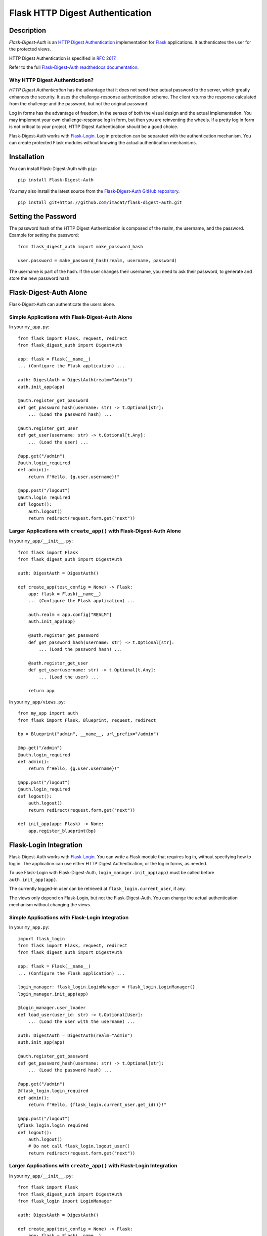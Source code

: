 ================================
Flask HTTP Digest Authentication
================================


Description
===========

*Flask-Digest-Auth* is an `HTTP Digest Authentication`_ implementation
for Flask_ applications.  It authenticates the user for the protected
views.

HTTP Digest Authentication is specified in `RFC 2617`_.

Refer to the full `Flask-Digest-Auth readthedocs documentation`_.


Why HTTP Digest Authentication?
-------------------------------

*HTTP Digest Authentication* has the advantage that it does not send
thee actual password to the server, which greatly enhances the
security.  It uses the challenge-response authentication scheme.  The
client returns the response calculated from the challenge and the
password, but not the original password.

Log in forms has the advantage of freedom, in the senses of both the
visual design and the actual implementation.  You may implement your
own challenge-response log in form, but then you are reinventing the
wheels.  If a pretty log in form is not critical to your project, HTTP
Digest Authentication should be a good choice.

Flask-Digest-Auth works with Flask-Login_.  Log in protection can be
separated with the authentication mechanism.  You can create protected
Flask modules without knowing the actual authentication mechanisms.


Installation
============

You can install Flask-Digest-Auth with ``pip``:

::

    pip install Flask-Digest-Auth

You may also install the latest source from the
`Flask-Digest-Auth GitHub repository`_.

::

    pip install git+https://github.com/imacat/flask-digest-auth.git


Setting the Password
====================

The password hash of the HTTP Digest Authentication is composed of the
realm, the username, and the password.  Example for setting the
password:

::

    from flask_digest_auth import make_password_hash

    user.password = make_password_hash(realm, username, password)

The username is part of the hash.  If the user changes their username,
you need to ask their password, to generate and store the new password
hash.


Flask-Digest-Auth Alone
=======================

Flask-Digest-Auth can authenticate the users alone.


Simple Applications with Flask-Digest-Auth Alone
------------------------------------------------

In your ``my_app.py``:

::

    from flask import Flask, request, redirect
    from flask_digest_auth import DigestAuth

    app: flask = Flask(__name__)
    ... (Configure the Flask application) ...

    auth: DigestAuth = DigestAuth(realm="Admin")
    auth.init_app(app)

    @auth.register_get_password
    def get_password_hash(username: str) -> t.Optional[str]:
        ... (Load the password hash) ...

    @auth.register_get_user
    def get_user(username: str) -> t.Optional[t.Any]:
        ... (Load the user) ...

    @app.get("/admin")
    @auth.login_required
    def admin():
        return f"Hello, {g.user.username}!"

    @app.post("/logout")
    @auth.login_required
    def logout():
        auth.logout()
        return redirect(request.form.get("next"))


Larger Applications with ``create_app()`` with Flask-Digest-Auth Alone
----------------------------------------------------------------------

In your ``my_app/__init__.py``:

::

    from flask import Flask
    from flask_digest_auth import DigestAuth

    auth: DigestAuth = DigestAuth()

    def create_app(test_config = None) -> Flask:
        app: flask = Flask(__name__)
        ... (Configure the Flask application) ...

        auth.realm = app.config["REALM"]
        auth.init_app(app)

        @auth.register_get_password
        def get_password_hash(username: str) -> t.Optional[str]:
            ... (Load the password hash) ...

        @auth.register_get_user
        def get_user(username: str) -> t.Optional[t.Any]:
            ... (Load the user) ...

        return app

In your ``my_app/views.py``:

::

    from my_app import auth
    from flask import Flask, Blueprint, request, redirect

    bp = Blueprint("admin", __name__, url_prefix="/admin")

    @bp.get("/admin")
    @auth.login_required
    def admin():
        return f"Hello, {g.user.username}!"

    @app.post("/logout")
    @auth.login_required
    def logout():
        auth.logout()
        return redirect(request.form.get("next"))

    def init_app(app: Flask) -> None:
        app.register_blueprint(bp)



Flask-Login Integration
=======================

Flask-Digest-Auth works with Flask-Login_.  You can write a Flask
module that requires log in, without specifying how to log in.  The
application can use either HTTP Digest Authentication, or the log in
forms, as needed.

To use Flask-Login with Flask-Digest-Auth,
``login_manager.init_app(app)`` must be called before
``auth.init_app(app)``.

The currently logged-in user can be retrieved at
``flask_login.current_user``, if any.

The views only depend on Flask-Login, but not the Flask-Digest-Auth.
You can change the actual authentication mechanism without changing
the views.


Simple Applications with Flask-Login Integration
------------------------------------------------

In your ``my_app.py``:

::

    import flask_login
    from flask import Flask, request, redirect
    from flask_digest_auth import DigestAuth

    app: flask = Flask(__name__)
    ... (Configure the Flask application) ...

    login_manager: flask_login.LoginManager = flask_login.LoginManager()
    login_manager.init_app(app)

    @login_manager.user_loader
    def load_user(user_id: str) -> t.Optional[User]:
        ... (Load the user with the username) ...

    auth: DigestAuth = DigestAuth(realm="Admin")
    auth.init_app(app)

    @auth.register_get_password
    def get_password_hash(username: str) -> t.Optional[str]:
        ... (Load the password hash) ...

    @app.get("/admin")
    @flask_login.login_required
    def admin():
        return f"Hello, {flask_login.current_user.get_id()}!"

    @app.post("/logout")
    @flask_login.login_required
    def logout():
        auth.logout()
        # Do not call flask_login.logout_user()
        return redirect(request.form.get("next"))


Larger Applications with ``create_app()`` with Flask-Login Integration
----------------------------------------------------------------------

In your ``my_app/__init__.py``:

::

    from flask import Flask
    from flask_digest_auth import DigestAuth
    from flask_login import LoginManager

    auth: DigestAuth = DigestAuth()

    def create_app(test_config = None) -> Flask:
        app: flask = Flask(__name__)
        ... (Configure the Flask application) ...

        login_manager: LoginManager = LoginManager()
        login_manager.init_app(app)

        @login_manager.user_loader
        def load_user(user_id: str) -> t.Optional[User]:
            ... (Load the user with the username) ...

        auth.realm = app.config["REALM"]
        auth.init_app(app)

        @auth.register_get_password
        def get_password_hash(username: str) -> t.Optional[str]:
            ... (Load the password hash) ...

        return app

In your ``my_app/views.py``:

::

    import flask_login
    from flask import Flask, Blueprint, request, redirect
    from my_app import auth

    bp = Blueprint("admin", __name__, url_prefix="/admin")

    @bp.get("/admin")
    @flask_login.login_required
    def admin():
        return f"Hello, {flask_login.current_user.get_id()}!"

    @app.post("/logout")
    @flask_login.login_required
    def logout():
        auth.logout()
        # Do not call flask_login.logout_user()
        return redirect(request.form.get("next"))

    def init_app(app: Flask) -> None:
        app.register_blueprint(bp)

The views only depend on Flask-Login, but not the actual
authentication mechanism.  You can change the actual authentication
mechanism without changing the views.


Session Integration
===================

Flask-Digest-Auth features session integration.  The user log in
is remembered in the session.  The authentication information is not
requested again.  This is different to the practice of the HTTP Digest
Authentication, but is convenient for the log in accounting.


Log In Bookkeeping
==================

You can register a callback to run when the user logs in, for ex.,
logging the log in event, adding the log in counter, etc.

::

    @auth.register_on_login
    def on_login(user: User) -> None:
        user.visits = user.visits + 1


Log Out
=======

Flask-Digest-Auth supports log out.  The user will be prompted for the
new username and password.


Test Client
===========

Flask-Digest-Auth comes with a test client that supports HTTP digest
authentication.


A unittest Test Case
--------------------

::

    from flask import Flask
    from flask_digest_auth import Client
    from flask_testing import TestCase
    from my_app import create_app

    class MyTestCase(TestCase):

        def create_app(self):
            app: Flask = create_app({
                "SECRET_KEY": token_urlsafe(32),
                "TESTING": True
            })
            app.test_client_class = Client
            return app

        def test_admin(self):
            response = self.client.get("/admin")
            self.assertEqual(response.status_code, 401)
            response = self.client.get(
                "/admin", digest_auth=("my_name", "my_pass"))
            self.assertEqual(response.status_code, 200)


A pytest Test
-------------

::

    import pytest
    from flask import Flask
    from flask_digest_auth import Client
    from my_app import create_app

    @pytest.fixture()
    def app():
        app: Flask = create_app({
            "SECRET_KEY": token_urlsafe(32),
            "TESTING": True
        })
        app.test_client_class = Client
        yield app

    @pytest.fixture()
    def client(app):
        return app.test_client()

    def test_admin(app: Flask, client: Client):
        with app.app_context():
            response = client.get("/admin")
            assert response.status_code == 401
            response = client.get(
                "/admin", digest_auth=("my_name", "my_pass"))
            assert response.status_code == 200


Copyright
=========

 Copyright (c) 2022 imacat.

 Licensed under the Apache License, Version 2.0 (the "License");
 you may not use this file except in compliance with the License.
 You may obtain a copy of the License at

     http://www.apache.org/licenses/LICENSE-2.0

 Unless required by applicable law or agreed to in writing, software
 distributed under the License is distributed on an "AS IS" BASIS,
 WITHOUT WARRANTIES OR CONDITIONS OF ANY KIND, either express or implied.
 See the License for the specific language governing permissions and
 limitations under the License.


Authors
=======

| imacat
| imacat@mail.imacat.idv.tw
| 2022/11/23

.. _HTTP Digest Authentication: https://en.wikipedia.org/wiki/Digest_access_authentication
.. _RFC 2617: https://www.rfc-editor.org/rfc/rfc2617
.. _Flask: https://flask.palletsprojects.com
.. _Flask-Digest-Auth GitHub repository: https://github.com/imacat/flask-digest-auth
.. _Flask-Digest-Auth readthedocs documentation: https://flask-digest-auth.readthedocs.io
.. _Flask-Login: https://flask-login.readthedocs.io
